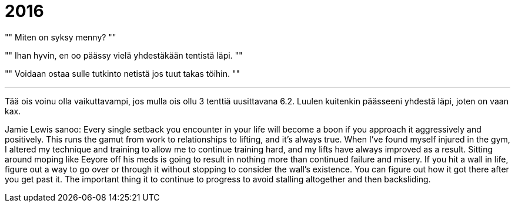 = 2016

[,J--, Tietäen täysin että en ollu päässy yhdestäkään tentistä läpi.]
""
Miten on syksy menny?
""
[,]
""
Ihan hyvin, en oo päässy vielä yhdestäkään tentistä läpi.
""
[,Toimari]
""
Voidaan ostaa sulle tutkinto netistä jos tuut takas töihin.
""

___

Tää ois voinu olla vaikuttavampi, jos mulla ois ollu 3 tenttiä uusittavana 6.2. Luulen kuitenkin päässeeni yhdestä läpi, joten on vaan kax.


Jamie Lewis sanoo:
Every single setback you encounter in your life will become a boon if you approach it aggressively and positively.  This runs the gamut from work to relationships to lifting, and it's always true.  When I've found myself injured in the gym, I altered my technique and training to allow me to continue training hard, and my lifts have always improved as a result.  Sitting around moping like Eeyore off his meds is going to result in nothing more than continued failure and misery.  If you hit a wall in life, figure out a way to go over or through it without stopping to consider the wall's existence.  You can figure out how it got there after you get past it.  The important thing it to continue to progress to avoid stalling altogether and then backsliding.  